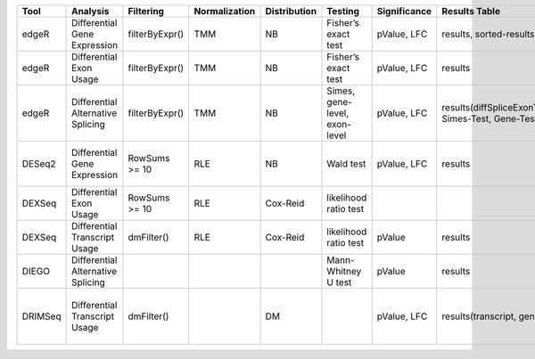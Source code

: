 +-----------+-------------------------------------+------------------+-----------------+----------------+---------------------------------+----------------+------------------------------------------------------+-----------------------------------------+-----------------------------------------+-------------------+-------------------------------------------------------------------+-------+
| Tool      | Analysis                            | Filtering        | Normalization   | Distribution   | Testing                         | Significance   | Results Table                                        | further                                 | SigTables                               | Clustering        | further                                                           | Rmd   |
+===========+=====================================+==================+=================+================+=================================+================+======================================================+=========================================+=========================================+===================+===================================================================+=======+
| edgeR     | Differential Gene Expression        | filterByExpr()   | TMM             | NB             | Fisher’s exact test             | pValue, LFC    | results, sorted-results                              | normalized                              | Sig, SigUP, SigDOWN                     | MDS-plot          | BCV, QLDisp, MD(per comparison)                                   | ✓     |
+-----------+-------------------------------------+------------------+-----------------+----------------+---------------------------------+----------------+------------------------------------------------------+-----------------------------------------+-----------------------------------------+-------------------+-------------------------------------------------------------------+-------+
| edgeR     | Differential Exon Usage             | filterByExpr()   | TMM             | NB             | Fisher’s exact test             | pValue, LFC    | results                                              | normalized                              |                                         | MDS-plot          | BCV, QLDisp, MD(per comparison)                                   | ✓     |
+-----------+-------------------------------------+------------------+-----------------+----------------+---------------------------------+----------------+------------------------------------------------------+-----------------------------------------+-----------------------------------------+-------------------+-------------------------------------------------------------------+-------+
| edgeR     | Differential Alternative Splicing   | filterByExpr()   | TMM             | NB             | Simes, gene-level, exon-level   | pValue, LFC    | results(diffSpliceExonTest, Simes-Test, Gene-Test)   |                                         | Sig, SigUP, SigDOWN                     | MDS-plot          | BCV, QLDisp, MD(per comparison), topSpliceSimes-plots(per Gene)   | ✓     |
+-----------+-------------------------------------+------------------+-----------------+----------------+---------------------------------+----------------+------------------------------------------------------+-----------------------------------------+-----------------------------------------+-------------------+-------------------------------------------------------------------+-------+
| DESeq2    | Differential Gene Expression        | RowSums >= 10    | RLE             | NB             | Wald test                       | pValue, LFC    | results                                              | rld, vsd, results(per comparison)       | Sig, SigUP, SigDOWN                     | PCA               | Heatmaps, MA(per comparison), VST-and-log2                        | ✓     |
+-----------+-------------------------------------+------------------+-----------------+----------------+---------------------------------+----------------+------------------------------------------------------+-----------------------------------------+-----------------------------------------+-------------------+-------------------------------------------------------------------+-------+
| DEXSeq    | Differential Exon Usage             | RowSums >= 10    | RLE             | Cox-Reid       | likelihood ratio test           |                |                                                      |                                         |                                         |                   |                                                                   |       |
+-----------+-------------------------------------+------------------+-----------------+----------------+---------------------------------+----------------+------------------------------------------------------+-----------------------------------------+-----------------------------------------+-------------------+-------------------------------------------------------------------+-------+
| DEXSeq    | Differential Transcript Usage       | dmFilter()       | RLE             | Cox-Reid       | likelihood ratio test           | pValue         | results                                              |                                         |                                         |                   |                                                                   | ✓     |
+-----------+-------------------------------------+------------------+-----------------+----------------+---------------------------------+----------------+------------------------------------------------------+-----------------------------------------+-----------------------------------------+-------------------+-------------------------------------------------------------------+-------+
| DIEGO     | Differential Alternative Splicing   |                  |                 |                | Mann-Whitney U test             | pValue         | results                                              |                                         | Sig                                     | Dendrogram-plot   |                                                                   | ✓     |
+-----------+-------------------------------------+------------------+-----------------+----------------+---------------------------------+----------------+------------------------------------------------------+-----------------------------------------+-----------------------------------------+-------------------+-------------------------------------------------------------------+-------+
| DRIMSeq   | Differential Transcript Usage       | dmFilter()       |                 | DM             |                                 | pValue, LFC    | results(transcript, genes)                           | Proportions-table, genewise precision   | Sig, SigUP, SigDOWN (transcipt, gene)   |                   | FeatPerGene, precision, Pvalues (per comparison)                  | ✓     |
+-----------+-------------------------------------+------------------+-----------------+----------------+---------------------------------+----------------+------------------------------------------------------+-----------------------------------------+-----------------------------------------+-------------------+-------------------------------------------------------------------+-------+

